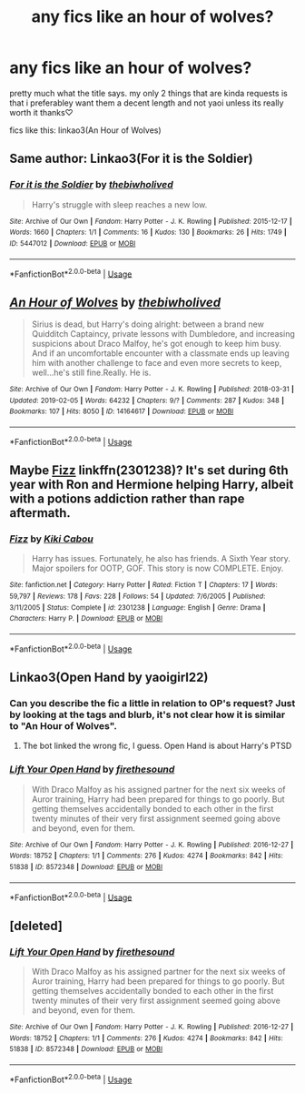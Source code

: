 #+TITLE: any fics like an hour of wolves?

* any fics like an hour of wolves?
:PROPERTIES:
:Author: aidey_80
:Score: 8
:DateUnix: 1566019499.0
:DateShort: 2019-Aug-17
:END:
pretty much what the title says. my only 2 things that are kinda requests is that i preferabley want them a decent length and not yaoi unless its really worth it thanks♡

fics like this: linkao3(An Hour of Wolves)


** Same author: Linkao3(For it is the Soldier)
:PROPERTIES:
:Author: ddfence
:Score: 3
:DateUnix: 1566067463.0
:DateShort: 2019-Aug-17
:END:

*** [[https://archiveofourown.org/works/5447012][*/For it is the Soldier/*]] by [[https://www.archiveofourown.org/users/thebiwholived/pseuds/thebiwholived][/thebiwholived/]]

#+begin_quote
  Harry's struggle with sleep reaches a new low.
#+end_quote

^{/Site/:} ^{Archive} ^{of} ^{Our} ^{Own} ^{*|*} ^{/Fandom/:} ^{Harry} ^{Potter} ^{-} ^{J.} ^{K.} ^{Rowling} ^{*|*} ^{/Published/:} ^{2015-12-17} ^{*|*} ^{/Words/:} ^{1660} ^{*|*} ^{/Chapters/:} ^{1/1} ^{*|*} ^{/Comments/:} ^{16} ^{*|*} ^{/Kudos/:} ^{130} ^{*|*} ^{/Bookmarks/:} ^{26} ^{*|*} ^{/Hits/:} ^{1749} ^{*|*} ^{/ID/:} ^{5447012} ^{*|*} ^{/Download/:} ^{[[https://archiveofourown.org/downloads/5447012/For%20it%20is%20the%20Soldier.epub?updated_at=1550936542][EPUB]]} ^{or} ^{[[https://archiveofourown.org/downloads/5447012/For%20it%20is%20the%20Soldier.mobi?updated_at=1550936542][MOBI]]}

--------------

*FanfictionBot*^{2.0.0-beta} | [[https://github.com/tusing/reddit-ffn-bot/wiki/Usage][Usage]]
:PROPERTIES:
:Author: FanfictionBot
:Score: 1
:DateUnix: 1566067481.0
:DateShort: 2019-Aug-17
:END:


** [[https://archiveofourown.org/works/14164617][*/An Hour of Wolves/*]] by [[https://www.archiveofourown.org/users/thebiwholived/pseuds/thebiwholived][/thebiwholived/]]

#+begin_quote
  Sirius is dead, but Harry's doing alright: between a brand new Quidditch Captaincy, private lessons with Dumbledore, and increasing suspicions about Draco Malfoy, he's got enough to keep him busy. And if an uncomfortable encounter with a classmate ends up leaving him with another challenge to face and even more secrets to keep, well...he's still fine.Really. He is.
#+end_quote

^{/Site/:} ^{Archive} ^{of} ^{Our} ^{Own} ^{*|*} ^{/Fandom/:} ^{Harry} ^{Potter} ^{-} ^{J.} ^{K.} ^{Rowling} ^{*|*} ^{/Published/:} ^{2018-03-31} ^{*|*} ^{/Updated/:} ^{2019-02-05} ^{*|*} ^{/Words/:} ^{64232} ^{*|*} ^{/Chapters/:} ^{9/?} ^{*|*} ^{/Comments/:} ^{287} ^{*|*} ^{/Kudos/:} ^{348} ^{*|*} ^{/Bookmarks/:} ^{107} ^{*|*} ^{/Hits/:} ^{8050} ^{*|*} ^{/ID/:} ^{14164617} ^{*|*} ^{/Download/:} ^{[[https://archiveofourown.org/downloads/14164617/An%20Hour%20of%20Wolves.epub?updated_at=1551371206][EPUB]]} ^{or} ^{[[https://archiveofourown.org/downloads/14164617/An%20Hour%20of%20Wolves.mobi?updated_at=1551371206][MOBI]]}

--------------

*FanfictionBot*^{2.0.0-beta} | [[https://github.com/tusing/reddit-ffn-bot/wiki/Usage][Usage]]
:PROPERTIES:
:Author: FanfictionBot
:Score: 2
:DateUnix: 1566019509.0
:DateShort: 2019-Aug-17
:END:


** Maybe [[https://www.fanfiction.net/s/2301238/1/Fizz][Fizz]] linkffn(2301238)? It's set during 6th year with Ron and Hermione helping Harry, albeit with a potions addiction rather than rape aftermath.
:PROPERTIES:
:Author: siderumincaelo
:Score: 2
:DateUnix: 1566047979.0
:DateShort: 2019-Aug-17
:END:

*** [[https://www.fanfiction.net/s/2301238/1/][*/Fizz/*]] by [[https://www.fanfiction.net/u/30396/Kiki-Cabou][/Kiki Cabou/]]

#+begin_quote
  Harry has issues. Fortunately, he also has friends. A Sixth Year story. Major spoilers for OOTP, GOF. This story is now COMPLETE. Enjoy.
#+end_quote

^{/Site/:} ^{fanfiction.net} ^{*|*} ^{/Category/:} ^{Harry} ^{Potter} ^{*|*} ^{/Rated/:} ^{Fiction} ^{T} ^{*|*} ^{/Chapters/:} ^{17} ^{*|*} ^{/Words/:} ^{59,797} ^{*|*} ^{/Reviews/:} ^{178} ^{*|*} ^{/Favs/:} ^{228} ^{*|*} ^{/Follows/:} ^{54} ^{*|*} ^{/Updated/:} ^{7/6/2005} ^{*|*} ^{/Published/:} ^{3/11/2005} ^{*|*} ^{/Status/:} ^{Complete} ^{*|*} ^{/id/:} ^{2301238} ^{*|*} ^{/Language/:} ^{English} ^{*|*} ^{/Genre/:} ^{Drama} ^{*|*} ^{/Characters/:} ^{Harry} ^{P.} ^{*|*} ^{/Download/:} ^{[[http://www.ff2ebook.com/old/ffn-bot/index.php?id=2301238&source=ff&filetype=epub][EPUB]]} ^{or} ^{[[http://www.ff2ebook.com/old/ffn-bot/index.php?id=2301238&source=ff&filetype=mobi][MOBI]]}

--------------

*FanfictionBot*^{2.0.0-beta} | [[https://github.com/tusing/reddit-ffn-bot/wiki/Usage][Usage]]
:PROPERTIES:
:Author: FanfictionBot
:Score: 2
:DateUnix: 1566048005.0
:DateShort: 2019-Aug-17
:END:


** Linkao3(Open Hand by yaoigirl22)
:PROPERTIES:
:Author: ddfence
:Score: 2
:DateUnix: 1566067726.0
:DateShort: 2019-Aug-17
:END:

*** Can you describe the fic a little in relation to OP's request? Just by looking at the tags and blurb, it's not clear how it is similar to "An Hour of Wolves".
:PROPERTIES:
:Author: chiruochiba
:Score: 2
:DateUnix: 1566070503.0
:DateShort: 2019-Aug-18
:END:

**** The bot linked the wrong fic, I guess. Open Hand is about Harry's PTSD
:PROPERTIES:
:Author: ddfence
:Score: 3
:DateUnix: 1566070716.0
:DateShort: 2019-Aug-18
:END:


*** [[https://archiveofourown.org/works/8572348][*/Lift Your Open Hand/*]] by [[https://www.archiveofourown.org/users/firethesound/pseuds/firethesound][/firethesound/]]

#+begin_quote
  With Draco Malfoy as his assigned partner for the next six weeks of Auror training, Harry had been prepared for things to go poorly. But getting themselves accidentally bonded to each other in the first twenty minutes of their very first assignment seemed going above and beyond, even for them.
#+end_quote

^{/Site/:} ^{Archive} ^{of} ^{Our} ^{Own} ^{*|*} ^{/Fandom/:} ^{Harry} ^{Potter} ^{-} ^{J.} ^{K.} ^{Rowling} ^{*|*} ^{/Published/:} ^{2016-12-27} ^{*|*} ^{/Words/:} ^{18752} ^{*|*} ^{/Chapters/:} ^{1/1} ^{*|*} ^{/Comments/:} ^{276} ^{*|*} ^{/Kudos/:} ^{4274} ^{*|*} ^{/Bookmarks/:} ^{842} ^{*|*} ^{/Hits/:} ^{51838} ^{*|*} ^{/ID/:} ^{8572348} ^{*|*} ^{/Download/:} ^{[[https://archiveofourown.org/downloads/8572348/Lift%20Your%20Open%20Hand.epub?updated_at=1542778954][EPUB]]} ^{or} ^{[[https://archiveofourown.org/downloads/8572348/Lift%20Your%20Open%20Hand.mobi?updated_at=1542778954][MOBI]]}

--------------

*FanfictionBot*^{2.0.0-beta} | [[https://github.com/tusing/reddit-ffn-bot/wiki/Usage][Usage]]
:PROPERTIES:
:Author: FanfictionBot
:Score: 1
:DateUnix: 1566067739.0
:DateShort: 2019-Aug-17
:END:


** [deleted]
:PROPERTIES:
:Score: 1
:DateUnix: 1566067557.0
:DateShort: 2019-Aug-17
:END:

*** [[https://archiveofourown.org/works/8572348][*/Lift Your Open Hand/*]] by [[https://www.archiveofourown.org/users/firethesound/pseuds/firethesound][/firethesound/]]

#+begin_quote
  With Draco Malfoy as his assigned partner for the next six weeks of Auror training, Harry had been prepared for things to go poorly. But getting themselves accidentally bonded to each other in the first twenty minutes of their very first assignment seemed going above and beyond, even for them.
#+end_quote

^{/Site/:} ^{Archive} ^{of} ^{Our} ^{Own} ^{*|*} ^{/Fandom/:} ^{Harry} ^{Potter} ^{-} ^{J.} ^{K.} ^{Rowling} ^{*|*} ^{/Published/:} ^{2016-12-27} ^{*|*} ^{/Words/:} ^{18752} ^{*|*} ^{/Chapters/:} ^{1/1} ^{*|*} ^{/Comments/:} ^{276} ^{*|*} ^{/Kudos/:} ^{4274} ^{*|*} ^{/Bookmarks/:} ^{842} ^{*|*} ^{/Hits/:} ^{51838} ^{*|*} ^{/ID/:} ^{8572348} ^{*|*} ^{/Download/:} ^{[[https://archiveofourown.org/downloads/8572348/Lift%20Your%20Open%20Hand.epub?updated_at=1542778954][EPUB]]} ^{or} ^{[[https://archiveofourown.org/downloads/8572348/Lift%20Your%20Open%20Hand.mobi?updated_at=1542778954][MOBI]]}

--------------

*FanfictionBot*^{2.0.0-beta} | [[https://github.com/tusing/reddit-ffn-bot/wiki/Usage][Usage]]
:PROPERTIES:
:Author: FanfictionBot
:Score: 1
:DateUnix: 1566067579.0
:DateShort: 2019-Aug-17
:END:
